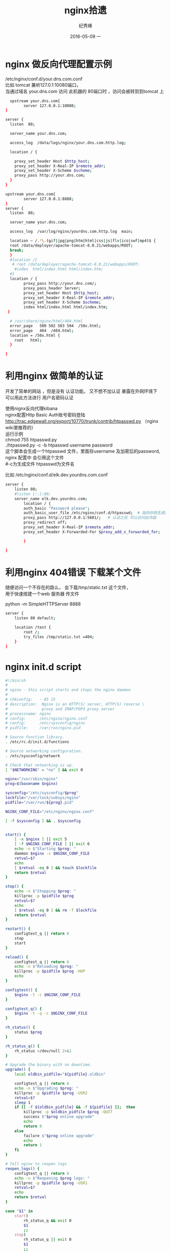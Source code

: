 # -*- coding:utf-8 -*-
#+LANGUAGE:  zh
#+TITLE:     nginx拾遗
#+AUTHOR:    纪秀峰
#+EMAIL:     jixiuf@gmail.com
#+DATE:     2016-05-09 一
#+DESCRIPTION:nginx.org
#+KEYWORDS: nginx
#+TAGS: Nginx
#+FILETAGS: Nginx
#+OPTIONS:   H:2 num:nil toc:t \n:t @:t ::t |:t ^:nil -:t f:t *:t <:t
#+OPTIONS:   TeX:t LaTeX:t skip:nil d:nil todo:t pri:nil
* nginx 做反向代理配置示例
  /etc/nginx/conf.d/your.dns.com.conf
  比如 tomcat 兼听127.0.1:10080端口，
  当通过域名 your.dns.com 访问 此机器的 80端口时 ，访问会被转到到tomcat 上
  #+BEGIN_SRC sh
      upstream your.dns.com{
            server 127.0.0.1:10080;
    }

    server {
      listen  80;

      server_name your.dns.com;

      access_log  /data/logs/nginx/your.dns.com.http.log;

      location / {

        proxy_set_header Host $http_host;
        proxy_set_header X-Real-IP $remote_addr;
        proxy_set_header X-Scheme $scheme;
        proxy_pass http://your.dns.com;
      }
    }
  #+END_SRC
  #+BEGIN_SRC sh
    upstream your.dns.com{
            server 127.0.0.1:8888;
    }
    server {
      listen  80;

      server_name your.dns.com;

      access_log  /var/log/nginx/yourdns.com.http.log  main;

      location ~ /.*\.(gif|jpg|png|htm|html|css|js|flv|ico|swf|mp4)$ {
      root /data/deployer/apache-tomcat-8.0.21/webapps/ROOT;
      break;
      }
      #location /{
       # root /data/deployer/apache-tomcat-8.0.21/webapps/ROOT;
        #index  html/index.html html/index.htm;
      #}
      location / {
            proxy_pass http://your.dns.com/;
            proxy_pass_header Server;
            proxy_set_header Host $http_host;
            proxy_set_header X-Real-IP $remote_addr;
            proxy_set_header X-Scheme $scheme;
            index html/index.html html/index.htm;
     }

      # /usr/share/nginx/html/404.html
      error_page   500 502 503 504  /50x.html;
      error_page   404  /404.html;
      location = /50x.html {
        root   html;
      }

    }
  #+END_SRC
* 利用nginx 做简单的认证
  开发了简单的网站 ，但是没有 认证功能。 又不想不加认证 暴露在外网环境下
  可以用此方法进行 用户名密码认证

  使用nignx反向代理kibana
  nginx配置Http Basic Auth账号密码登陆
  http://trac.edgewall.org/export/10770/trunk/contrib/htpasswd.py （nginx wiki里推荐的）
  运行示例
  chmod 755 htpasswd.py
  ./htpasswd.py -c -b htpasswd username password
  这个脚本会生成一个htpasswd 文件，里面存username 及加密后的password, nginx 配置中 会引用这个文件
  #-c为生成文件 htpasswd为文件名

  比如 /etc/nginx/conf.d/elk.dev.yourdns.com.conf
  #+BEGIN_SRC sh
    server {
        listen 80;
        #listen [::]:80;
        server_name elk.dev.yourdns.com;
            location / {
            auth_basic "Password please";
            auth_basic_user_file /etc/nginx/conf.d/htpasswd;  # 指向你刚生成的 htpasswd 文件
            proxy_pass http://127.0.0.1:5601/;   # 认证之后 可以访问此内容
            proxy_redirect off;
            proxy_set_header X-Real-IP $remote_addr;
            proxy_set_header X-Forwarded-For $proxy_add_x_forwarded_for;

            }

    }
  #+END_SRC
* 利用nginx 404错误 下载某个文件
  随便访问一个不存在的路么， 会下载/tmp/static.txt 这个文件，
  用于快速搭建一个web 服务器 传文件
  # 当然也可以用python 来实现此功能
  python -m SimpleHTTPServer 8888

  #+BEGIN_SRC sh
    server {
        listen 80 default;

        location /test {
            root /;
            try_files /tmp/static.txt =404;
        }
    }
  #+END_SRC
* nginx init.d script

  #+BEGIN_SRC sh
    #!/bin/sh
    #
    # nginx - this script starts and stops the nginx daemon
    #
    # chkconfig:   - 85 15
    # description:  Nginx is an HTTP(S) server, HTTP(S) reverse \
    #               proxy and IMAP/POP3 proxy server
    # processname: nginx
    # config:      /etc/nginx/nginx.conf
    # config:      /etc/sysconfig/nginx
    # pidfile:     /var/run/nginx.pid

    # Source function library.
    . /etc/rc.d/init.d/functions

    # Source networking configuration.
    . /etc/sysconfig/network

    # Check that networking is up.
    [ "$NETWORKING" = "no" ] && exit 0

    nginx="/usr/sbin/nginx"
    prog=$(basename $nginx)

    sysconfig="/etc/sysconfig/$prog"
    lockfile="/var/lock/subsys/nginx"
    pidfile="/var/run/${prog}.pid"

    NGINX_CONF_FILE="/etc/nginx/nginx.conf"

    [ -f $sysconfig ] && . $sysconfig


    start() {
        [ -x $nginx ] || exit 5
        [ -f $NGINX_CONF_FILE ] || exit 6
        echo -n $"Starting $prog: "
        daemon $nginx -c $NGINX_CONF_FILE
        retval=$?
        echo
        [ $retval -eq 0 ] && touch $lockfile
        return $retval
    }

    stop() {
        echo -n $"Stopping $prog: "
        killproc -p $pidfile $prog
        retval=$?
        echo
        [ $retval -eq 0 ] && rm -f $lockfile
        return $retval
    }

    restart() {
        configtest_q || return 6
        stop
        start
    }

    reload() {
        configtest_q || return 6
        echo -n $"Reloading $prog: "
        killproc -p $pidfile $prog -HUP
        echo
    }

    configtest() {
        $nginx -t -c $NGINX_CONF_FILE
    }

    configtest_q() {
        $nginx -t -q -c $NGINX_CONF_FILE
    }

    rh_status() {
        status $prog
    }

    rh_status_q() {
        rh_status >/dev/null 2>&1
    }

    # Upgrade the binary with no downtime.
    upgrade() {
        local oldbin_pidfile="${pidfile}.oldbin"

        configtest_q || return 6
        echo -n $"Upgrading $prog: "
        killproc -p $pidfile $prog -USR2
        retval=$?
        sleep 1
        if [[ -f ${oldbin_pidfile} && -f ${pidfile} ]];  then
            killproc -p $oldbin_pidfile $prog -QUIT
            success $"$prog online upgrade"
            echo
            return 0
        else
            failure $"$prog online upgrade"
            echo
            return 1
        fi
    }

    # Tell nginx to reopen logs
    reopen_logs() {
        configtest_q || return 6
        echo -n $"Reopening $prog logs: "
        killproc -p $pidfile $prog -USR1
        retval=$?
        echo
        return $retval
    }

    case "$1" in
        start)
            rh_status_q && exit 0
            $1
            ;;
        stop)
            rh_status_q || exit 0
            $1
            ;;
        restart|configtest|reopen_logs)
            $1
            ;;
        force-reload|upgrade)
            rh_status_q || exit 7
            upgrade
            ;;
        reload)
            rh_status_q || exit 7
            $1
            ;;
        status|status_q)
            rh_$1
            ;;
        condrestart|try-restart)
            rh_status_q || exit 7
            restart
            ;;
        ,*)
            echo $"Usage: $0 {start|stop|reload|configtest|status|force-reload|upgrade|restart|reopen_logs}"
            exit 2
    esac
  #+END_SRC
* nginx 编译安装支持https(ssl)
  #+BEGIN_SRC sh
    # yum install -y zsh
    yum install -y gcc gcc-c++
    yum install -y zip unzip
    yum install -y gcc zlib-devel bzip2 bzip2-devel readline-devel sqlite sqlite-devel openssl-devel
    yum install -y libtool

    #nginx
    mkdir -p /path/to
    mkdir packages && cd packages
    # 大小写转换第三方module
    wget -c https://github.com/replay/ngx_http_lower_upper_case/archive/master.zip -O ngx_http_lower_upper_case.zip
    unzip ngx_http_lower_upper_case.zip -d /path/to
    # 打印第三方module
    wget -c https://github.com/openresty/echo-nginx-module/archive/v0.59.tar.gz -O echo-nginx-module-0.59.tar.gz
    tar -zxvf echo-nginx-module-0.59.tar.gz -C /path/to
    # pcre包 用来实现rewrite
    wget http://downloads.sourceforge.net/project/pcre/pcre/8.35/pcre-8.35.tar.gz
    tar -zxvf pcre-8.35.tar.gz
    mv pcre-8.35 /usr/local/src/.
    cd /usr/local/src/pcre-8.35
    ./configure && make && make install
    make clean

    cd ~/packages
    wget -c http://nginx.org/download/nginx-1.11.1.tar.gz
    tar -zxvf nginx-1.11.1.tar.gz -C /usr/local/
    ln -s /usr/local/nginx-1.11.1 /usr/local/nginx
    mkdir -p /etc/nginx/conf
    cd /usr/local/nginx
    ./configure --prefix=/usr/local/nginx --with-http_stub_status_module --with-http_ssl_module --with-pcre=/usr/local/src/pcre-8.35 --add-module=/path/to/echo-nginx-module-0.59 --add-module=/path/to/ngx_http_lower_upper_case-master --conf-path=/etc/nginx/conf
    make && make install
    ln -s /usr/local/nginx/sbin/nginx /usr/sbin/nginx
  #+END_SRC
** 自己颁发证书给自己
#+BEGIN_SRC sh
  cd /usr/local/nginx/conf
  openssl genrsa -des3 -out server.key 1024
  openssl req -new -key server.key -out server.csr
  openssl rsa -in server.key -out server_nopwd.key
  openssl x509 -req -days 365 -in server.csr -signkey server_nopwd.key -out server.crt
#+END_SRC
#+BEGIN_QUOTE
server {
    listen 443;
    ssl on;
    ssl_certificate  /usr/local/nginx/conf/server.crt;
    ssl_certificate_key  /usr/local/nginx/conf/server_nopwd.key;
}
#+END_QUOTE
  #+BEGIN_QUOTE
    upstream login{
    server 127.0.0.1:8080;
    }

    map $http_accept_language $language {
    default  zh_tw;
    ~*^zh-cn zh_cn;
    ~*^en    en;
    ~*^zh,   zh_cn;
    }

    server {
    listen  443;
    server_name login.casino.najaplus.com;

    ssl_certificate     /data/casino/nginx/login.crt;
    ssl_certificate_key /data/casino/nginx/login.key;

    ssl on;
    ssl_session_cache  builtin:1000  shared:SSL:10m;
    ssl_protocols  TLSv1 TLSv1.1 TLSv1.2;
    ssl_ciphers HIGH:!aNULL:!eNULL:!EXPORT:!CAMELLIA:!DES:!MD5:!PSK:!RC4;
    ssl_prefer_server_ciphers on;

    gzip on;
    gzip_min_length  100;
    gzip_buffers  8 32k;
    gzip_types  text/plain text/css application/x-javascript text/xml application/xml text/javascript;
    gzip_vary on;

    set $root_dir /data/webgame;

    location = /casino.html {
        if ( $query_string ~* ^(.*)language=([\w|_]*)(&|$) ) {
        set $language $2;
        }
        lower $suffix $language;
        # rewrite '(.*)\.html$' $1_$suffix.html;   # 加入map后 参数取不到
        rewrite /casino.html /casino_$suffix.html; # permanent 用于重定向
    }

    location ~* (.*\.html)$ {
        root $root_dir;
        add_header Cache-Control 'no-store';
        error_page 405 =200 $1; # 支持静态网页POST
    }

    location  ~* \.(proto|json|gif|jpg|jpeg|bmp|png|ico|txt|js|css)$ {
        root $root_dir;
        expires 30d;
        access_log off;
    }

    rewrite_log on;
    access_log  /data/logs/nginx/login.http.log;
    error_log   /data/logs/nginx/login.http.log;

    location / {
        proxy_set_header Host $http_host;
        proxy_set_header X-Real-IP $remote_addr;
        proxy_set_header X-Scheme $scheme;
        proxy_pass http://login;
    }
    }
  #+END_QUOTE
  #+BEGIN_QUOTE
    server {
        listen 443;
        server_name www.demo2.com;

        ssl on;
        ssl_certificate      /data/nginx/server.crt;
        ssl_certificate_key  /data/nginx/server.key;

        ssl_session_timeout  5m;

        ssl_protocols  SSLv2 SSLv3 TLSv1;
        ssl_ciphers  ALL:!ADH:!EXPORT56:RC4+RSA:+HIGH:+MEDIUM:+LOW:+SSLv2:+EXP;
        ssl_prefer_server_ciphers   on;

        access_log  /data/logs/nginx/demo2.log;

        location / {
            proxy_pass http://127.0.0.1:8080;
            proxy_http_version 1.1;
            proxy_set_header Upgrade $http_upgrade;
            proxy_set_header Connection "upgrade";
        }
    }
   #+END_QUOTE

  #+BEGIN_QUOTE
   upstream ssl{
            server 127.0.0.1:8080;
    }

    server {
    listen 443;
    server_name www.demo3.com;

    ssl_certificate /data/nginx/server.crt;
    ssl_certificate_key /data/nginx/server.key;

    # https支持
    # ssl on;
    ssl_session_cache  builtin:1000  shared:SSL:10m;
    ssl_protocols  TLSv1 TLSv1.1 TLSv1.2;
    ssl_ciphers HIGH:!aNULL:!eNULL:!EXPORT:!CAMELLIA:!DES:!MD5:!PSK:!RC4;
    ssl_prefer_server_ciphers on;

    # gzip网页压缩
    gzip on;
    gzip_min_length  100;
    gzip_buffers  8 32k;
    gzip_types  text/plain text/css application/x-javascript text/xml application/xml text/javascript;
    gzip_vary on;

    # 不需要缓存的文件
    location ~* \.(html)$ {
        root /data/webserver;
        add_header Cache-Control 'no-store';
    }

    location  ~* \.(proto|json|gif|jpg|jpeg|bmp|png|ico|txt|js|css)$ {
        root /data/webserver;
        expires 7d;
        # access_log off;
    }

    # 支持post
    error_page 405 =200 @405;
    location @405
    {
        root  /data/webserver;
    }

    error_log  /data/logs/nginx/ssl.http.log;
    access_log  /data/logs/nginx/ssl.http.log;

    location / {
        proxy_set_header Host $http_host;
        proxy_set_header X-Real-IP $remote_addr;
        proxy_set_header X-Scheme $scheme;
        proxy_pass http://ssl;
    }
    }
  #+END_QUOTE
